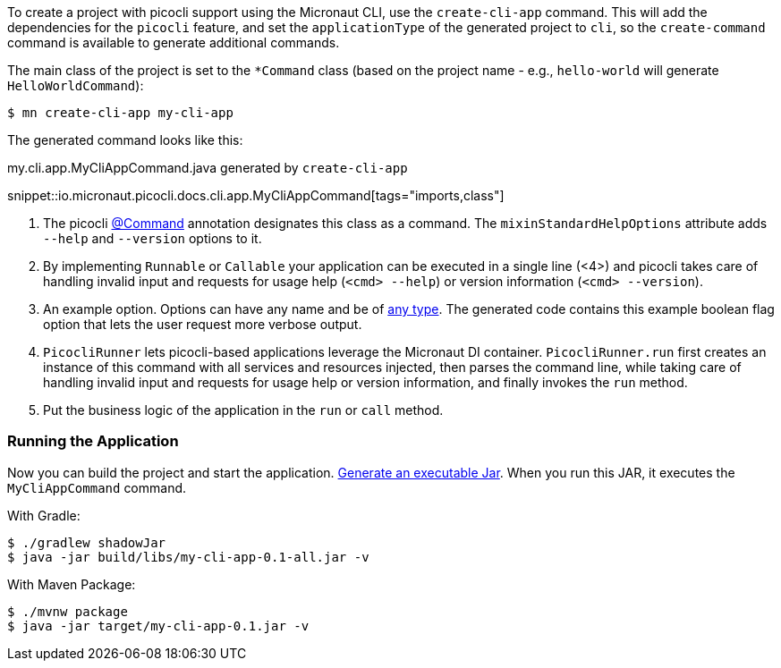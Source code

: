 To create a project with picocli support using the Micronaut CLI, use the `create-cli-app` command.
This will add the dependencies for the `picocli` feature, and set the `applicationType` of the generated project to `cli`, so the `create-command` command is available to generate additional commands.

The main class of the project is set to the `*Command` class (based on the project name - e.g., `hello-world` will generate `HelloWorldCommand`):

----
$ mn create-cli-app my-cli-app
----

The generated command looks like this:

.my.cli.app.MyCliAppCommand.java generated by `create-cli-app`

snippet::io.micronaut.picocli.docs.cli.app.MyCliAppCommand[tags="imports,class"]

<1> The picocli link:https://picocli.info/apidocs/picocli/CommandLine.Command.html[@Command] annotation designates this class as a command. The `mixinStandardHelpOptions` attribute adds `--help` and `--version` options to it.
<2> By implementing `Runnable` or `Callable` your application can be executed in a single line (<4>) and picocli takes care of handling invalid input and requests for usage help (`<cmd> --help`) or version information (`<cmd> --version`).
<3> An example option. Options can have any name and be of https://picocli.info/#_strongly_typed_everything[any type]. The generated code contains this example boolean flag option that lets the user request more verbose output.
<4> `PicocliRunner` lets picocli-based applications leverage the Micronaut DI container. `PicocliRunner.run` first creates an instance of this command with all services and resources injected, then parses the command line, while taking care of handling invalid input and requests for usage help or version information, and finally invokes the `run` method.
<5> Put the business logic of the application in the `run` or `call` method.


=== Running the Application

Now you can build the project and start the application. https://guides.micronaut.io/latest/executable-jar.html[Generate an executable Jar]. When you run this JAR, it executes the `MyCliAppCommand` command.

With Gradle:

[source, bash]
----
$ ./gradlew shadowJar
$ java -jar build/libs/my-cli-app-0.1-all.jar -v
----

With Maven Package:

[source, bash]
----
$ ./mvnw package
$ java -jar target/my-cli-app-0.1.jar -v
----
